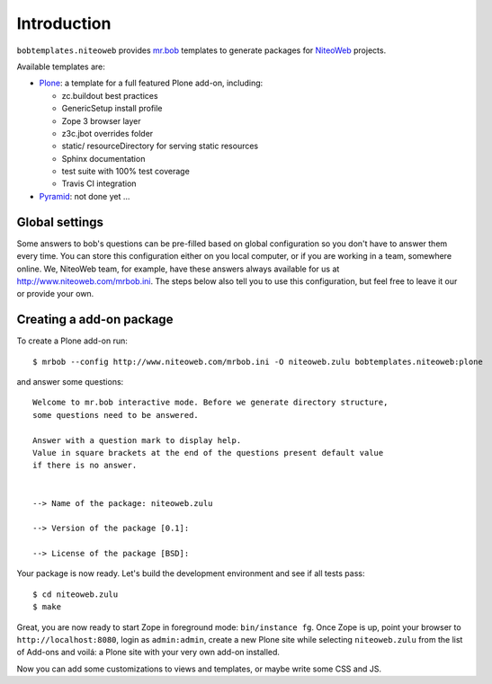 Introduction
============

``bobtemplates.niteoweb`` provides `mr.bob`_ templates to generate packages for
`NiteoWeb`_ projects.

Available templates are:

* `Plone`_: a template for a full featured Plone add-on, including:

  * zc.buildout best practices
  * GenericSetup install profile
  * Zope 3 browser layer
  * z3c.jbot overrides folder
  * static/ resourceDirectory for serving static resources
  * Sphinx documentation
  * test suite with 100% test coverage
  * Travis CI integration

* `Pyramid`_: not done yet ...


Global settings
---------------

Some answers to bob's questions can be pre-filled based on global configuration
so you don't have to answer them every time. You can store this configuration
either on you local computer, or if you are working in a team, somewhere
online. We, NiteoWeb team, for example, have these answers always available for
us at http://www.niteoweb.com/mrbob.ini. The steps below also tell you to use
this configuration, but feel free to leave it our or provide your own.


Creating a add-on package
-------------------------

To create a Plone add-on run::

    $ mrbob --config http://www.niteoweb.com/mrbob.ini -O niteoweb.zulu bobtemplates.niteoweb:plone

and answer some questions::

    Welcome to mr.bob interactive mode. Before we generate directory structure,
    some questions need to be answered.

    Answer with a question mark to display help.
    Value in square brackets at the end of the questions present default value
    if there is no answer.


    --> Name of the package: niteoweb.zulu

    --> Version of the package [0.1]:

    --> License of the package [BSD]:

Your package is now ready. Let's build the development environment and see
if all tests pass::

    $ cd niteoweb.zulu
    $ make

Great, you are now ready to start Zope in foreground mode: ``bin/instance fg``.
Once Zope is up, point your browser to ``http://localhost:8080``, login as
``admin:admin``, create a new Plone site while selecting ``niteoweb.zulu`` from
the list of Add-ons and voilá: a Plone site with your very own add-on
installed.

Now you can add some customizations to views and templates, or maybe write some
CSS and JS.

.. _mr.bob: http://mrbob.readthedocs.org/en/latest/
.. _NiteoWeb: http://www.niteoweb.com
.. _Plone: http://plone.org
.. _Pyramid: http://docs.pylonsproject.org/en/latest/
